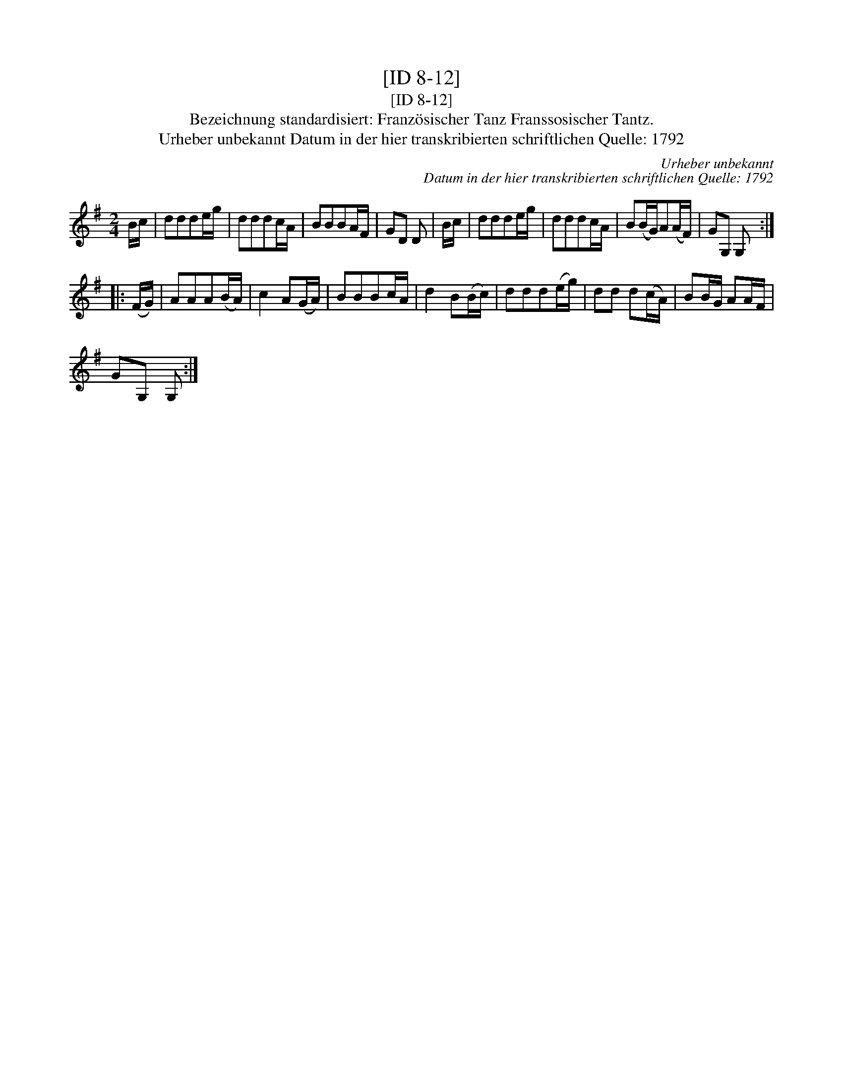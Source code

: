 X:1
T:[ID 8-12]
T:[ID 8-12]
T:Bezeichnung standardisiert: Franz\"osischer Tanz Franssosischer Tantz.
T:Urheber unbekannt Datum in der hier transkribierten schriftlichen Quelle: 1792
C:Urheber unbekannt
C:Datum in der hier transkribierten schriftlichen Quelle: 1792
L:1/8
M:2/4
K:G
V:1 treble 
V:1
 B/c/ | ddde/g/ | dddc/A/ | BBBA/F/ | GD D | B/c/ | ddde/g/ | dddc/A/ | B(B/G/)A(A/F/) | GG, G, :: %10
 (F/G/) | AAA(B/A/) | c2 A(G/A/) | BBBc/A/ | d2 B(B/c/) | ddd(e/g/) | dd d(c/A/) | BB/G/ AA/F/ | %18
 GG, G, :| %19

